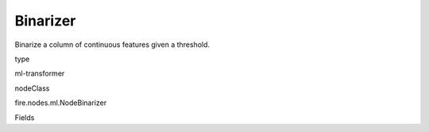 
Binarizer
^^^^^^ 

Binarize a column of continuous features given a threshold.

type

ml-transformer

nodeClass

fire.nodes.ml.NodeBinarizer

Fields

+----------------+------------------+------------------------------------+
|      Name      |       Title      |             Description            |
+----------------+------------------+------------------------------------+
| inputCol | Input Column | The input column name | 
+----------------+------------------+------------------------------------+
| outputCol | Output Column | The output column name | 
+----------------+------------------+------------------------------------+
| threshold | Threshold | The features greater than the threshold, will be binarized to 1.0.The features equal to or less than the threshold, will be binarized to 0.0. | 
+----------------+------------------+------------------------------------+
